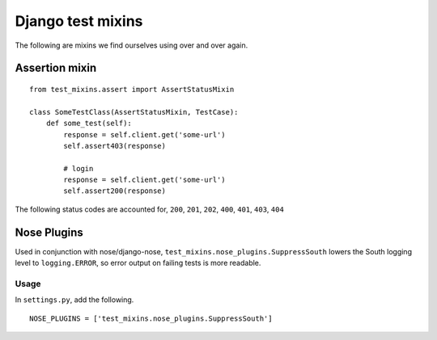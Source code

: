 ==================
Django test mixins
==================

The following are mixins we find ourselves using over and over again.

---------------
Assertion mixin
---------------

::

    from test_mixins.assert import AssertStatusMixin

    class SomeTestClass(AssertStatusMixin, TestCase):
        def some_test(self):
            response = self.client.get('some-url')
            self.assert403(response)

            # login
            response = self.client.get('some-url')
            self.assert200(response)


The following status codes are accounted for, ``200``, ``201``, ``202``, ``400``,
``401``, ``403``, ``404``


------------
Nose Plugins
------------

Used in conjunction with nose/django-nose, ``test_mixins.nose_plugins.SuppressSouth``
lowers the South logging level to ``logging.ERROR``, so error output on
failing tests is more readable.

Usage
~~~~~

In ``settings.py``, add the following.

::

    NOSE_PLUGINS = ['test_mixins.nose_plugins.SuppressSouth']


